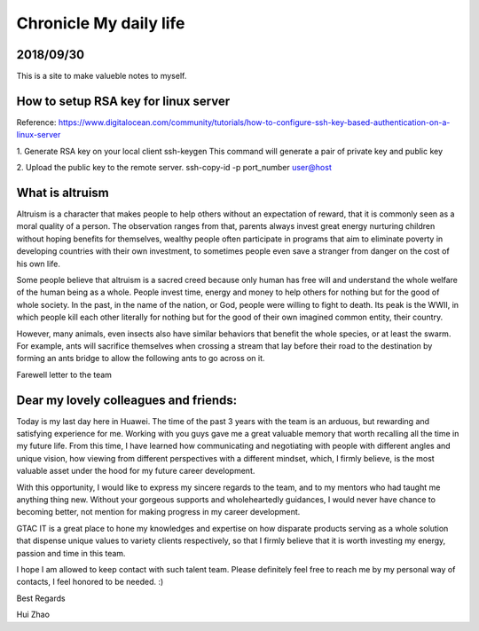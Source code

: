 ========================
Chronicle My daily life
========================


2018/09/30
=============

This is a site to make valueble notes to myself. 


How to setup RSA key for linux server
=======================================

Reference:
https://www.digitalocean.com/community/tutorials/how-to-configure-ssh-key-based-authentication-on-a-linux-server

1. Generate RSA key on your local client 
ssh-keygen
This command will generate a pair of private key and public key 

2. Upload the public key to the remote server.
ssh-copy-id -p port_number user@host

What is altruism
================

Altruism is a character that makes people to help others without an expectation of reward, that it is commonly seen as a moral quality of a person. The observation ranges from that, parents always invest great energy nurturing children without hoping benefits for themselves, wealthy people often participate in programs that aim to eliminate poverty in developing countries with their own investment, to sometimes people even save a stranger from danger on the cost of his own life. 

Some people believe that altruism is a sacred creed because only human has free will and understand the whole welfare of the human being as a whole. People invest time, energy and money to help others for nothing but for the good of whole society.  In the past, in the name of the nation, or God, people were willing to fight to death. Its peak is the WWII, in which people kill each other literally for nothing but for the good of their own imagined common entity, their country.  

However, many animals, even insects also have similar behaviors that benefit the whole species, or at least the swarm. For example, ants will sacrifice themselves when crossing a stream that lay before their road to the destination by forming an ants bridge to allow the following ants to go across on it. 

Farewell letter to the team

Dear my lovely colleagues and friends:
======================================

Today is my last day here in Huawei. The time of the past 3 years with the team is an arduous, but rewarding and satisfying experience for me. Working with you guys gave me a great valuable memory that worth recalling all the time in my future life. From this time, I have learned how communicating and negotiating with people with different angles and unique vision, how viewing from different perspectives with a different mindset, which, I firmly believe, is the most valuable asset under the hood for my future career development. 

With this opportunity, I would like to express my sincere regards to the team, and to my mentors who had taught me anything thing new. Without your gorgeous supports and wholeheartedly guidances, I would never have chance to becoming better, not mention for making progress in my career development. 

GTAC IT is a great place to hone my knowledges and expertise on how disparate products serving as a whole solution that dispense unique values to variety clients respectively, so that I firmly believe that it is worth investing my energy, passion and time in this team. 

I hope I am allowed to keep contact with such talent team. Please definitely feel free to reach me by my personal way of contacts, I feel honored to be needed. :)


Best Regards

Hui Zhao
